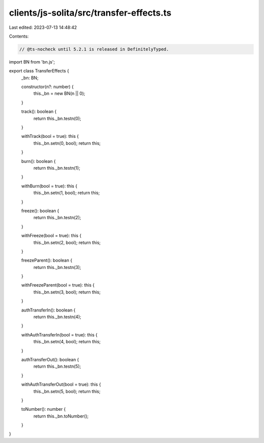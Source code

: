 clients/js-solita/src/transfer-effects.ts
=========================================

Last edited: 2023-07-13 14:48:42

Contents:

.. code-block:: ts

    // @ts-nocheck until 5.2.1 is released in DefinitelyTyped.
import BN from 'bn.js';

export class TransferEffects {
  _bn: BN;

  constructor(n?: number) {
    this._bn = new BN(n || 0);
  }

  track(): boolean {
    return this._bn.testn(0);
  }

  withTrack(bool = true): this {
    this._bn.setn(0, bool);
    return this;
  }

  burn(): boolean {
    return this._bn.testn(1);
  }

  withBurn(bool = true): this {
    this._bn.setn(1, bool);
    return this;
  }

  freeze(): boolean {
    return this._bn.testn(2);
  }

  withFreeze(bool = true): this {
    this._bn.setn(2, bool);
    return this;
  }

  freezeParent(): boolean {
    return this._bn.testn(3);
  }

  withFreezeParent(bool = true): this {
    this._bn.setn(3, bool);
    return this;
  }

  authTransferIn(): boolean {
    return this._bn.testn(4);
  }

  withAuthTransferIn(bool = true): this {
    this._bn.setn(4, bool);
    return this;
  }

  authTransferOut(): boolean {
    return this._bn.testn(5);
  }

  withAuthTransferOut(bool = true): this {
    this._bn.setn(5, bool);
    return this;
  }

  toNumber(): number {
    return this._bn.toNumber();
  }
}


